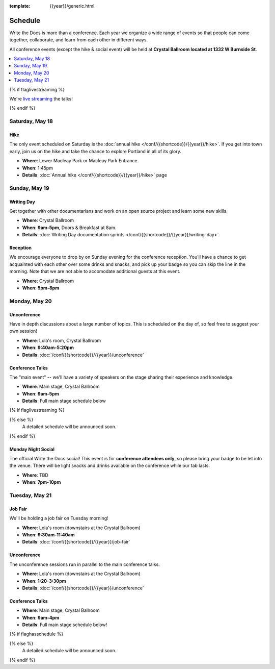 :template: {{year}}/generic.html


Schedule
========

Write the Docs is more than a conference.
Each year we organize a wide range of events so that people can come together, collaborate, and learn from each other in different ways.

All conference events (except the hike & social event) will be held at **Crystal Ballroom located at 1332 W Burnside St**.

.. contents::
    :local:
    :depth: 1
    :backlinks: none

{% if flaglivestreaming %}

We're `live streaming </conf/{{shortcode}}/{{year}}/livestream>`_ the talks!

{% endif %}

Saturday, May 18
---------------

Hike
~~~~

The only event scheduled on Saturday is the :doc:`annual hike </conf/{{shortcode}}/{{year}}/hike>`.
If you get into town early, join us on the hike and take the chance to explore Portland in all of its glory.

* **Where**: Lower Macleay Park or Macleay Park Entrance.
* **When**: 1:45pm
* **Details**: :doc:`Annual hike </conf/{{shortcode}}/{{year}}/hike>` page

Sunday, May 19
-------------

Writing Day
~~~~~~~~~~~

Get together with other documentarians and work on an open source project and learn some new skills.

* **Where**: Crystal Ballroom
* **When**: **9am-5pm**, Doors & Breakfast at 8am.
* **Details**: :doc:`Writing Day documentation sprints </conf/{{shortcode}}/{{year}}/writing-day>`

Reception
~~~~~~~~~

We encourage everyone to drop by on Sunday evening for the conference reception.
You'll have a chance to get acquainted with each other over some drinks and snacks,
and pick up your badge so you can skip the line in the morning. Note that we are not
able to accomodate additional guests at this event.

* **Where**: Crystal Ballroom
* **When**: **5pm-8pm**

Monday, May 20
-------------

Unconference
~~~~~~~~~~~~

Have in depth discussions about a large number of topics.
This is scheduled on the day of, so feel free to suggest your own session!

* **Where**: Lola's room, Crystal Ballroom
* **When**: **9:40am-5:20pm**
* **Details**: :doc:`/conf/{{shortcode}}/{{year}}/unconference`


Conference Talks
~~~~~~~~~~~~~~~~

The "main event" -- we'll have a variety of speakers on the stage sharing their experience and knowledge.

* **Where**: Main stage, Crystal Ballroom
* **When**: **9am-5pm**
* **Details**: Full main stage schedule below

.. separator to fix list formatting

{% if flaglivestreaming %}

.. datatemplate::
   :source: /_data/{{templatecode}}-{{year}}-day-1.yaml
   :template: include/schedule{{year}}.rst
   :include_context:

{% else %}
  A detailed schedule will be announced soon.
{% endif %}

Monday Night Social
~~~~~~~~~~~~~~~~~~~

The official Write the Docs social!
This event is for **conference attendees only**, so please bring your badge to be let into the venue.
There will be light snacks and drinks available on the conference while our tab lasts.

* **Where**: TBD
* **When**: **7pm-10pm**

Tuesday, May 21
--------------

Job Fair
~~~~~~~~

We'll be holding a job fair on Tuesday morning!

* **Where**: Lola's room (downstairs at the Crystal Ballroom)
* **When**: **9:30am-11:40am**
* **Details**: :doc:`/conf/{{shortcode}}/{{year}}/job-fair`

Unconference
~~~~~~~~~~~~

The unconference sessions run in parallel to the main conference talks.

* **Where**: Lola's room (downstairs at the Crystal Ballroom)
* **When**: **1:20-3:30pm**
* **Details**: :doc:`/conf/{{shortcode}}/{{year}}/unconference`

Conference Talks
~~~~~~~~~~~~~~~~

* **Where**: Main stage, Crystal Ballroom
* **When**: **9am-4pm**
* **Details**: Full main stage schedule below!

.. separator to fix list formatting

{% if flaghasschedule %}

.. datatemplate::
   :source: /_data/{{templatecode}}-{{year}}-day-2.yaml
   :template: include/schedule{{year}}.rst
   :include_context:

{% else %}
  A detailed schedule will be announced soon.
{% endif %}
